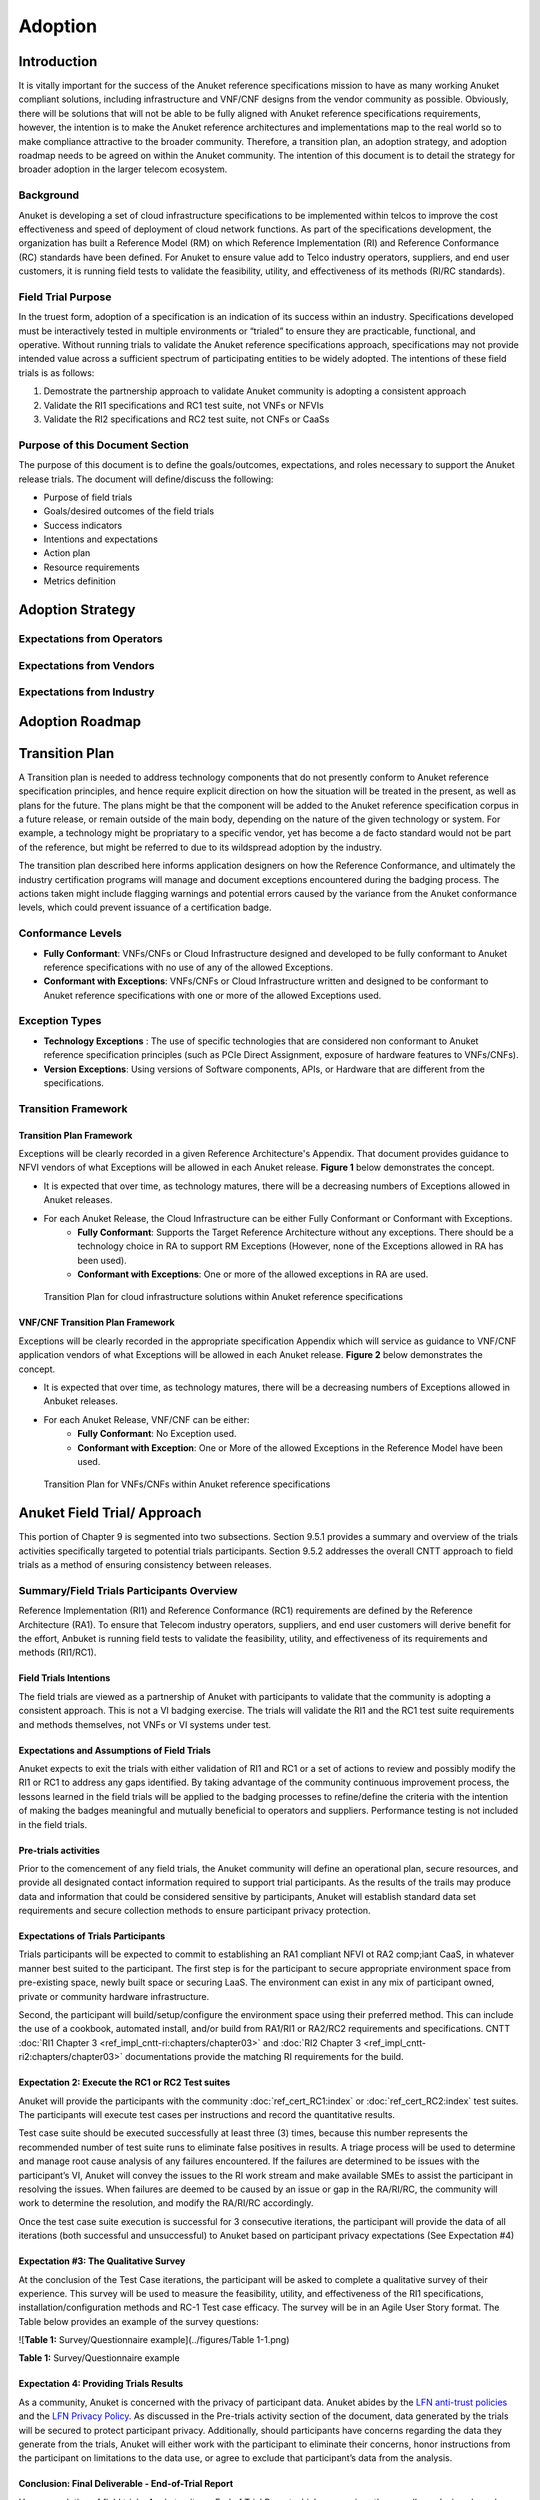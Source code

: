 .. _gov-ch9-adoption:

Adoption
========

Introduction
------------

It is vitally important for the success of the Anuket reference specifications mission to have as many working Anuket
compliant solutions, including infrastructure and VNF/CNF designs from the vendor community as possible. Obviously,
there will be solutions that will not be able to be fully aligned with Anuket reference specifications requirements,
however, the intention is to make the Anuket reference architectures and implementations map to the real world so to
make compliance attractive to the broader community. Therefore, a transition plan, an adoption strategy, and adoption
roadmap needs to be agreed on within the Anuket community. The intention of this document is to detail the strategy for
broader adoption in the larger telecom ecosystem.

Background
~~~~~~~~~~

Anuket is developing a set of cloud infrastructure specifications to be implemented within telcos to improve the cost
effectiveness and speed of deployment of cloud network functions. As part of the specifications development, the
organization has built a Reference Model (RM) on which Reference Implementation (RI) and Reference Conformance (RC)
standards have been defined. For Anuket to ensure value add to Telco industry operators, suppliers, and end user
customers, it is running field tests to validate the feasibility, utility, and effectiveness of its methods (RI/RC
standards).

Field Trial Purpose
~~~~~~~~~~~~~~~~~~~

In the truest form, adoption of a specification is an indication of its success within an industry. Specifications
developed must be interactively tested in multiple environments or “trialed” to ensure they are practicable, functional,
and operative. Without running trials to validate the Anuket reference specifications approach, specifications may not
provide intended value across a sufficient spectrum of participating entities to be widely adopted. The intentions of
these field trials is as follows:

#. Demostrate the partnership approach to validate Anuket community is adopting a consistent approach
#. Validate the RI1 specifications and RC1 test suite, not VNFs or NFVIs
#. Validate the RI2 specifications and RC2 test suite, not CNFs or CaaSs

Purpose of this Document Section
~~~~~~~~~~~~~~~~~~~~~~~~~~~~~~~~

The purpose of this document is to define the goals/outcomes, expectations, and roles necessary to support the Anuket
release trials. The document will define/discuss the following:

* Purpose of field trials
* Goals/desired outcomes of the field trials
* Success indicators
* Intentions and expectations
* Action plan
* Resource requirements
* Metrics definition

Adoption Strategy
-----------------

Expectations from Operators
~~~~~~~~~~~~~~~~~~~~~~~~~~~

Expectations from Vendors
~~~~~~~~~~~~~~~~~~~~~~~~~

Expectations from Industry
~~~~~~~~~~~~~~~~~~~~~~~~~~

Adoption Roadmap
----------------

Transition Plan
---------------

A Transition plan is needed to address technology components that do not presently conform to Anuket reference
specification principles, and hence require explicit direction on how the situation will be treated in the present, as
well as plans for the future. The plans might be that the component will be added to the Anuket reference specification
corpus in a future release, or remain outside of the main body, depending on the nature of the given technology or
system. For example, a technology might be propriatary to a specific vendor, yet has become a de facto standard would
not be part of the reference, but might be referred to due to its wildspread adoption by the industry.

The transition plan described here informs application designers on how the Reference Conformance, and ultimately the
industry certification programs will manage and document exceptions encountered during the badging process. The actions
taken might include flagging warnings and potential errors caused by the variance from the Anuket conformance levels,
which could prevent issuance of a certification badge.

Conformance Levels
~~~~~~~~~~~~~~~~~~

* **Fully Conformant**: VNFs/CNFs or Cloud Infrastructure designed and developed to be fully conformant to Anuket
  reference specifications with no use of any of the allowed Exceptions.

* **Conformant with Exceptions**: VNFs/CNFs or Cloud Infrastructure written and designed to be conformant to Anuket
  reference specifications with one or more of the allowed Exceptions used.

Exception Types
~~~~~~~~~~~~~~~

* **Technology Exceptions** : The use of specific technologies that are considered non conformant to Anuket reference
  specification principles (such as PCIe Direct Assignment, exposure of hardware features to VNFs/CNFs).

* **Version Exceptions**: Using versions of Software components, APIs, or Hardware that are different from the
  specifications.

Transition Framework
~~~~~~~~~~~~~~~~~~~~

Transition Plan Framework
^^^^^^^^^^^^^^^^^^^^^^^^^

Exceptions will be clearly recorded in a given Reference Architecture's Appendix. That document provides guidance to
NFVI vendors of what Exceptions will be allowed in each Anuket release. **Figure 1** below demonstrates the concept.

* It is expected that over time, as technology matures, there will be a decreasing numbers of Exceptions allowed in
  Anuket releases.
* For each Anuket Release, the Cloud Infrastructure can be either Fully Conformant or Conformant with Exceptions.
   * **Fully Conformant**: Supports the Target Reference Architecture without any exceptions. There should be a
     technology choice in RA to support RM Exceptions (However, none of the Exceptions allowed in RA has been used).
   * **Conformant with Exceptions**: One or more of the allowed exceptions in RA are used.


.. figure:: ../figures/nfvi_transition.png
   :alt: Transition Plan for cloud infrastructure solutions within Anuket reference specifications
   :name: Transition Plan for cloud infrastructure solutions within Anuket reference specifications

   Transition Plan for cloud infrastructure solutions within Anuket reference specifications


VNF/CNF Transition Plan Framework
^^^^^^^^^^^^^^^^^^^^^^^^^^^^^^^^^

Exceptions will be clearly recorded in the appropriate specification Appendix which will service as guidance to VNF/CNF
application vendors of what Exceptions will be allowed in each Anuket release. **Figure 2** below demonstrates the
concept.

* It is expected that over time, as technology matures, there will be a decreasing numbers of Exceptions allowed in
  Anbuket releases.
* For each Anuket Release, VNF/CNF can be either:
   * **Fully Conformant**: No Exception used.
   * **Conformant with Exception**: One or More of the allowed Exceptions in the Reference Model have been used.

.. figure:: ../figures/vnf_cnf_transition.png
   :alt: Transition Plan for VNFs/CNFs within Anuket reference specifications
   :name: Transition Plan for VNFs/CNFs within Anuket reference specifications

   Transition Plan for VNFs/CNFs within Anuket reference specifications

Anuket Field Trial/ Approach
----------------------------

This portion of Chapter 9 is segmented into two subsections. Section 9.5.1 provides a summary and overview of the trials
activities specifically targeted to potential trials participants. Section 9.5.2 addresses the overall CNTT approach to
field trials as a method of ensuring consistency between releases.

Summary/Field Trials Participants Overview
~~~~~~~~~~~~~~~~~~~~~~~~~~~~~~~~~~~~~~~~~~

Reference Implementation (RI1) and Reference Conformance (RC1) requirements are defined by the Reference Architecture
(RA1). To ensure that Telecom industry operators, suppliers, and end user customers will derive benefit for the effort,
Anbuket is running field tests to validate the feasibility, utility, and effectiveness of its requirements and methods
(RI1/RC1).

Field Trials Intentions
^^^^^^^^^^^^^^^^^^^^^^^

The field trials are viewed as a partnership of Anuket with participants to validate that the community is adopting a
consistent approach. This is not a VI badging exercise. The trials will validate the RI1 and the RC1 test suite
requirements and methods themselves, not VNFs or VI systems under test.

Expectations and Assumptions of Field Trials
^^^^^^^^^^^^^^^^^^^^^^^^^^^^^^^^^^^^^^^^^^^^

Anuket expects to exit the trials with either validation of RI1 and RC1 or a set of actions to review and possibly
modify the RI1 or RC1 to address any gaps identified. By taking advantage of the community continuous improvement
process, the lessons learned in the field trials will be applied to the badging processes to refine/define the criteria
with the intention of making the badges meaningful and mutually beneficial to operators and suppliers. Performance
testing is not included in the field trials.

Pre-trials activities
^^^^^^^^^^^^^^^^^^^^^

Prior to the comencement of any field trials, the Anuket community will define an operational plan, secure resources,
and provide all designated contact information required to support trial participants. As the results of the trails may
produce data and information that could be considered sensitive by participants, Anuket will establish standard data set
requirements and secure collection methods to ensure participant privacy protection.

Expectations of Trials Participants
^^^^^^^^^^^^^^^^^^^^^^^^^^^^^^^^^^^

Trials participants will be expected to commit to establishing an RA1 compliant NFVI ot RA2 comp;iant CaaS, in whatever
manner best suited to the participant. The first step is for the participant to secure appropriate environment space
from pre-existing space, newly built space or securing LaaS. The environment can exist in any mix of participant owned,
private or community hardware infrastructure.

Second, the participant will build/setup/configure the environment space using their preferred method. This can include
the use of a cookbook, automated install, and/or build from RA1/RI1 or RA2/RC2 requirements and specifications. CNTT
:doc:`RI1 Chapter 3 <ref_impl_cntt-ri:chapters/chapter03>` and :doc:`RI2 Chapter 3
<ref_impl_cntt-ri2:chapters/chapter03>` documentations provide the matching RI requirements for the build.

Expectation 2: Execute the RC1 or RC2 Test suites
^^^^^^^^^^^^^^^^^^^^^^^^^^^^^^^^^^^^^^^^^^^^^^^^^

Anuket will provide the participants with the community :doc:`ref_cert_RC1:index` or :doc:`ref_cert_RC2:index` test
suites. The participants will execute test cases per instructions and record the quantitative results.

Test case suite should be executed successfully at least three (3) times, because this number represents the recommended
number of test suite runs to eliminate false positives in results. A triage process will be used to determine and manage
root cause analysis of any failures encountered. If the failures are determined to be issues with the participant’s VI,
Anuket will convey the issues to the RI work stream and make available SMEs to assist the participant in resolving the
issues. When failures are deemed to be caused by an issue or gap in the RA/RI/RC, the community will work to determine
the resolution, and modify the RA/RI/RC accordingly.

Once the test case suite execution is successful for 3 consecutive iterations, the participant will provide the data of
all iterations (both successful and unsuccessful) to Anuket based on participant privacy expectations (See Expectation
#4)

Expectation #3: The Qualitative Survey
^^^^^^^^^^^^^^^^^^^^^^^^^^^^^^^^^^^^^^

At the conclusion of the Test Case iterations, the participant will be asked to complete a qualitative survey of their
experience. This survey will be used to measure the feasibility, utility, and effectiveness of the RI1 specifications,
installation/configuration methods and RC-1 Test case efficacy. The survey will be in an Agile User Story format. The
Table below provides an example of the survey questions:

![\ **Table 1:** Survey/Questionnaire example](../figures/Table 1-1.png)

**Table 1:** Survey/Questionnaire example

Expectation 4: Providing Trials Results
^^^^^^^^^^^^^^^^^^^^^^^^^^^^^^^^^^^^^^^

As a community, Anuket is concerned with the privacy of participant data. Anuket abides by the `LFN anti-trust policies
<https://www.linuxfoundation.org/antitrust-policy/>`__ and the `LFN Privacy Policy
<https://www.linuxfoundation.org/privacy/>`__. As discussed in the Pre-trials activity section of the document, data
generated by the trials will be secured to protect participant privacy. Additionally, should participants have concerns
regarding the data they generate from the trials, Anuket will either work with the participant to eliminate their
concerns, honor instructions from the participant on limitations to the data use, or agree to exclude that participant’s
data from the analysis.

Conclusion: Final Deliverable - End-of-Trial Report
^^^^^^^^^^^^^^^^^^^^^^^^^^^^^^^^^^^^^^^^^^^^^^^^^^^

Upon completion of field trials, Anuket write an End of Trial Report which summarizes the overall conclusions based on
the evaluation. The report will include:

#. Successes: What activities went well both generally and specifically? How did it compare to past or alternative
   results?
#. Challenges: What did not go well overall? What impact could these challenges have on future community adoption?
#. Discoveries: What are key discoveries/strategic learnings about any of the Anuket approaches or methods? Other?
#. Decisions and Recommendations: Identification of the key decisions made and list of what corrective actions shall be
   taken. What shoud be changed, enhanced, maintained, or discontinued?
#. Next Steps: Indication of proposed steps and activities to be undertaken by the community to further the objectives
   of the Anuket work group.

Anuket Field Trials Approach
~~~~~~~~~~~~~~~~~~~~~~~~~~~~

Key Expectations and Assumptions
^^^^^^^^^^^^^^^^^^^^^^^^^^^^^^^^

#. Expectation: Through healthy feedback from suppliers, Anuket will exit the trial with either validation of RI1, RI2,
   RC1 and RC2 or a set of actions to close gaps.
#. Expectation: Post trial and gap closure, the community will define a badging process that is mutually beneficial to
   operators and suppliers.
#. Assumption: Performance testing is not in field trial.

Overview: Stages of Field Trial
~~~~~~~~~~~~~~~~~~~~~~~~~~~~~~~

The following diagram the key components and flow of activities, actions, and deliverables to be undertaken during the
trial. Details of each component are provided in this document.

.. figure:: ../figures/field_trials.png
   :alt: Field Trial Approach
   :name: Field Trial Approach

   Field Trial Approach

Success Indicators
^^^^^^^^^^^^^^^^^^

#. Agreement secured on the use of trials results data, including:

   1. Level of data detail required to validate the results
   2. Acceptable data values indicating valid results
   3. Level of data detail that will be published

#. Vendor Implementation (VI) Labs are successfully deployed in all target environments

   * Vendor (NFVI, VNF, VIM, 3rd Party)
   * Community (Anuket)
   * LaaS (e.g. UNH)


#. Engaged vendors successfully configure their Cloud Infrastructure and run the RC1 or RC2 test suite and are able to provide expert feedback


#. Engaged vendors are able to validate that they can instantiate and run rudimentary validation of VNF functionality on
   more than one conformant cloud infrastructure (NFVI)

Initiation
~~~~~~~~~~

Objectives of RI1/RC1 Trials
^^^^^^^^^^^^^^^^^^^^^^^^^^^^

The object is to quantitively and qualitatively assess and evaluate the following Anuket requirements,
methods, and support processes:

-  RA1 or RA2 Specifications
-  VI implementation support methods ( i.e. cookbooks, installation manuals, how to guides etc.)
-  RC1 or RC2 Test Suite
-  TC Traceability
-  Test Pass Criteria
-  Benchmark Data
-  Other criteria to be determined at commencment or during the execution of the trial


Overall, feedback from the trials and issues and gaps found shall be used to enhance and improve the CNTT approach.
Enhancements to future releases will/shall be identified accordingly.

Trial Participant Interaction with the Community
^^^^^^^^^^^^^^^^^^^^^^^^^^^^^^^^^^^^^^^^^^^^^^^^

The focus of the field trials is on the test suites and Anuket methods, not on the systems under test. A process is
being developed to identify issues and gaps and managing how they are reported.

Anuket will work very closely with field trial partners (NFVI vendors, VNF vendors, or system integrators) and agree on
labs that will be used for the trial. Anuket will take all necessary measures to protect the intellectual property
rights (IP rights) for all partners involved in those trials. All Reports and findings will be vetted carefully and only
published after being approved by all parties concerned. No test results or records will be kept in any public records
without the consent of the participants.

The targeted repositories for this information are:

Anuket GitHub

* GitHub Code
* GitHub Projects
* GitHub Issues

Test Case Identification
^^^^^^^^^^^^^^^^^^^^^^^^

Specific test cases for the field trials will be documented and provided to the participants based upon the CNTT RI1 and
RC1 work streams requirements. The technical testing methods, procedures and documentation shall be provided by these
work streams.

Vendor Solicitation/Commitment
^^^^^^^^^^^^^^^^^^^^^^^^^^^^^^

Vendor members will be solicited for participation in the trials. The vendors will be required to commit fully to the
assessment and evaluation processes. As previously mentioned, additional discussion is needed to define what results
data and at what level of detail is acceptable to be shared.

RI1/RC1 Trial Deliverable
^^^^^^^^^^^^^^^^^^^^^^^^^

The Initiate Field Trial Stage will deliver execution and assessment plans including:

* A high-level check list of the tasks each participant will need to complete shall be provided.
* The plan will contain all the key milestones and activities the participants will expected to perform.

Execution Stage
~~~~~~~~~~~~~~~

Objectives of the Execute Stage
^^^^^^^^^^^^^^^^^^^^^^^^^^^^^^^

The objective of Execute Stage is participants implementing field trials tasks and record/assess outcomes Anuket will
assemble the Trials team to fully develop the action plan including resource assignments, materials requirements, and
timelines.

Activities include the deployment and configuration of VI and execution of the RC1 test cases. Vendor community members
that commit to the trials will build/setup/prep labs for the trials per the instructions:

1. Secure appropriate environment space (pre-existing, new build, LaaS)
2. VI per published RI1 Specifications
3. RC1 or RC2 Test suite will be provided to the participants
4. Trial Participants ensure a complete understanding of the test suite actions and expected outcomes.

Running the Field Trial
^^^^^^^^^^^^^^^^^^^^^^^

The field trial will run the Test Suite for 3 Iterations. For each iteration:


-  Vendor RC1 or RC2 test results are documented. Vendor provide feedback to Anuket
-  Anuket RC1 or RC2 test results are documented. Feedback is recorded.

The Community shall review Issues/Gaps during the evaluate stage and do one of the following:

* Accept the Issue/Gap, and accordingly modify the RI/RC
* Not-Accept the Issue/Gap and document the condition of non-conformance while maintaining the privacy of participants

Resources and Roles
^^^^^^^^^^^^^^^^^^^

Anuket will staff the plan by soliciting volunteers from the participants. The list below is suggested list of roles to
be staffed:


-  Overall Field Trial Lead
-  Technical Field Trial Steering Lead
-  Vendor lead from each supplier
-  SME(s) for RC1 or RC2 supporting suppliers
-  SME(s) for RI1 or RI2 supporting suppliers
-  SME(s) for RI1/RC1 or RI2/RC2
-  Other support roles such as Governance, technical writers, etc.

The participants that volunteer for the roles will be expected to provide the appropriate amount of time to support the
trials initiative.

Execution Stage Deliverables
^^^^^^^^^^^^^^^^^^^^^^^^^^^^

The deliverables of the execute stage will be:


-  Implemented Participant RA1 or RA2 Labs which have been tested.
-  RC1 or RC2 Test cases are run.


Assessment
~~~~~~~~~~

The Assess stage shall utilize data collected during the execute stage. Participants will assess their experience using
the methods used by Anuket accordingly to quantitatively and or qualitatively measure:

Required Assessments
^^^^^^^^^^^^^^^^^^^^


-  VI Implementation methods and procedures (cookbook, etc)
-  RI1 or RI2 Specifications
-  RC1 or RC2 Test Suite
-  TC Traceability
-  Test Pass Criteria
-  Benchmark Data
-  Other?


Optional (Pre-Launch Trials only)
^^^^^^^^^^^^^^^^^^^^^^^^^^^^^^^^^

Instantiation
'''''''''''''

* Smoke test the level of verification and validation
* Non-functional
* Stand up with only key operations working

Anuket will also assess their experience of the methods used by the reference specifications to assess the following
operational areas:

1. Mechanism for Reporting Issues / Receiving Status

2. Results Collation and Presentation,

3. Support Availability

   * SME (Human)
   * Materials

4. Release Notes

5. Other?

Measuring Outcomes
^^^^^^^^^^^^^^^^^^

Qualitative Outcomes
^^^^^^^^^^^^^^^^^^^^

Participants and project teams will be provided a questionnaire based upon a set of User stories related to the field
trail. Questionnaire responses will be used in the Evaluate phase.

Quantitative Outcomes
^^^^^^^^^^^^^^^^^^^^^

Technical outcomes i.e. technical test results will be collected and managed by RI1/RC1 work streams based upon
participants privacy preferences.

Deliverables:
* Feedback is provided from the participants on their outcomes to Anuket.
* Completed Questionnaire and test case results (Participant)

Evaluation Stage
~~~~~~~~~~~~~~~~

Proving the ‘right’ value to the operator and vendor community is ultimately what will ensure adoption of Anuket
requirements. These field trials are intended to verify and validate the requirements and methods developed by Anuket so
that adjustments can be made to ensure the intended value is being delivered.

Anuket shall evaluate all feedback and test results to understand whether Anuket methods and measures are meeting
intended objectives. If a method or measure is not meeting its intended purpose, it shall be identified as a gap or an
issue for resolution. Determinations if and when adjustments or adaptations are needed shall be made to by the Anuket
community.

All identified gaps and issues shall be captured in the `Anuket reference specifications GitHub repository
<https://github.com/cntt-n/CNTT>`__. Decisions and determinations will be captured and logged accordingly.

Closeout Stage
~~~~~~~~~~~~~~

To close out the Field Trial, Anuket shall summarize its evaluation of the Field Trial and actions to be taken to
address any adaption needed.

Final Deliverable - End-of-Trial Report
^^^^^^^^^^^^^^^^^^^^^^^^^^^^^^^^^^^^^^^

Upon completion of field trials, Anuket shall develop an End of Trial Report which summarizes the overall conclusions
based on the evaluation, to include:

* Successes - What went activities well both generally or specifically? How did it compare to the past or alternative
  results?
* Challenges - What didn’t go well overall? What impact could these challenges have to adoption?
* Discoveries - What are key discoveries/strategic learnings about any Anuket approaches or methods? Other?
* Decisions and Recommendations - Identification of key decisions made and list of what corrective actions shall be
* taken. What to enhance, maintain, or discontinue?
* Next Steps - Indication of proposed steps and activities to be undertaken by the community
